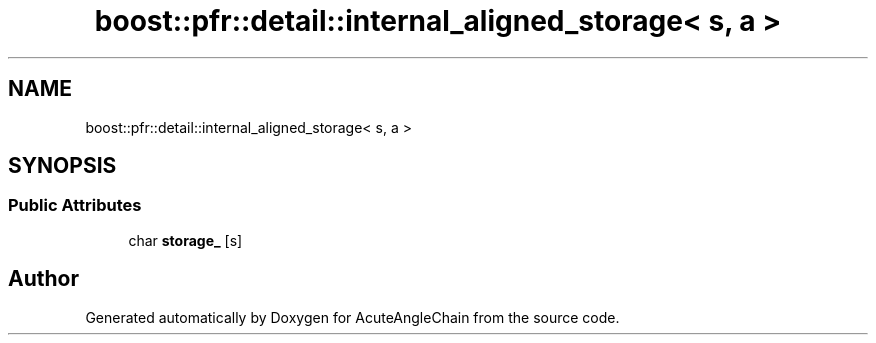 .TH "boost::pfr::detail::internal_aligned_storage< s, a >" 3 "Sun Jun 3 2018" "AcuteAngleChain" \" -*- nroff -*-
.ad l
.nh
.SH NAME
boost::pfr::detail::internal_aligned_storage< s, a >
.SH SYNOPSIS
.br
.PP
.SS "Public Attributes"

.in +1c
.ti -1c
.RI "char \fBstorage_\fP [s]"
.br
.in -1c

.SH "Author"
.PP 
Generated automatically by Doxygen for AcuteAngleChain from the source code\&.
